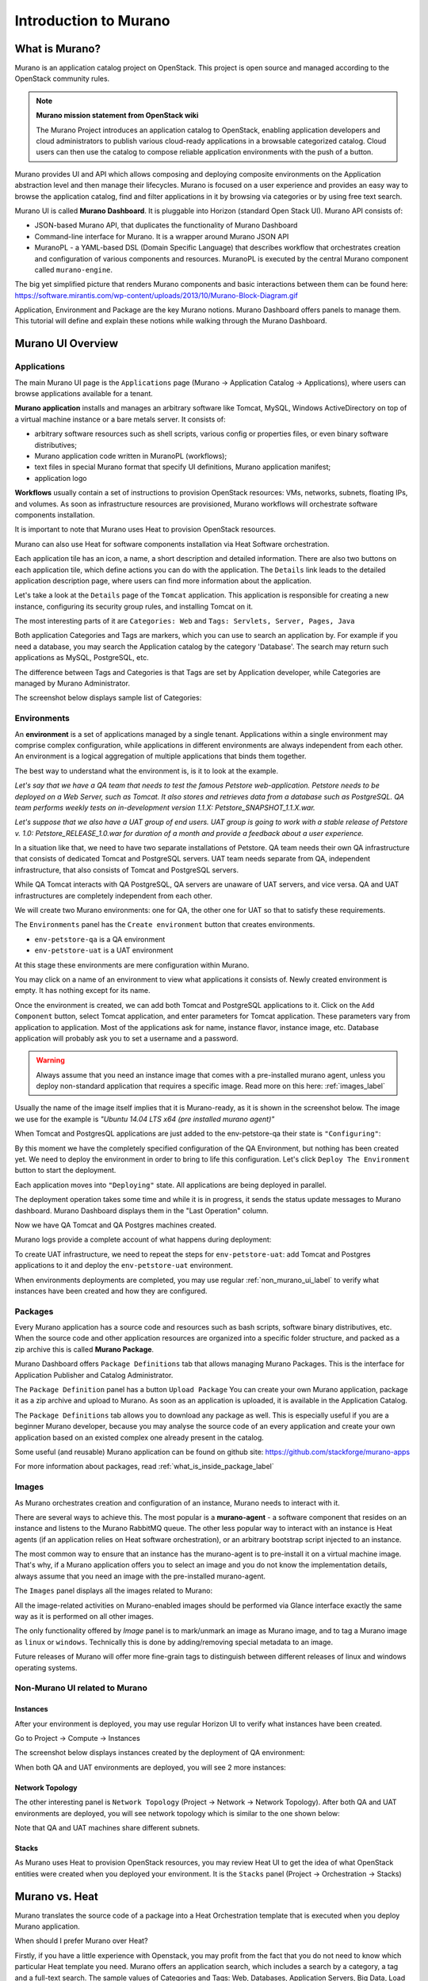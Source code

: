 Introduction to Murano
======================
 
What is Murano?
---------------

.. raw:: html

    <style> p {max-width:670px; width:100%; font-size:16px; color:rgb(0,50,100); text-align:left;}  
            strong {font-size:16px;}
            li {font-size:16px;}
            div {max-width:670px; width:100%;}
            h1 {font-size:26px; color: black; padding-top: 125px; padding-bottom: 125px;}
            h2 {font-size:24px; color: black; padding-top: 125px; padding-bottom: 125px;}
            h3 {font-size:22px; color: black; padding-top: 125px; padding-bottom: 125px;}
                
    </style>

Murano is an application catalog project on OpenStack. This project is open source and managed
according to the OpenStack community rules.

.. note:: **Murano mission statement from OpenStack wiki**

   The Murano Project introduces an application catalog to OpenStack, enabling application developers and cloud
   administrators to publish various cloud-ready applications in a browsable categorized catalog.
   Cloud users can then use the catalog to compose reliable application environments with the push of a button.


Murano provides UI and API which allows composing and deploying composite environments on the Application
abstraction level and then manage their lifecycles. 
Murano is focused on a user experience and provides an easy way to
browse the application catalog, find and filter applications in it by browsing via categories or by using free text search.

Murano UI is called **Murano Dashboard**. It is pluggable into Horizon (standard Open Stack UI).
Murano API consists of:

* JSON-based Murano API, that duplicates the functionality of Murano Dashboard
* Command-line interface for Murano. It is a wrapper around Murano JSON API
* MuranoPL - a YAML-based DSL (Domain Specific Language) that describes workflow that orchestrates creation and configuration of various components and resources.  MuranoPL is executed by the central Murano component called ``murano-engine``.
 
The big yet simplified picture that renders Murano components and basic interactions between them can be found here: https://software.mirantis.com/wp-content/uploads/2013/10/Murano-Block-Diagram.gif

Application, Environment and Package are the key Murano notions. 
Murano Dashboard offers panels to manage them.  
This tutorial will define and explain these notions while walking through the Murano Dashboard.

Murano UI Overview
------------------

Applications
~~~~~~~~~~~~

The main Murano UI page is the ``Applications`` page (Murano -> Application Catalog -> Applications), 
where users can browse applications available for a tenant.

**Murano application** installs and manages an arbitrary software like Tomcat, MySQL, Windows ActiveDirectory  
on top of a virtual machine instance or a bare metals server. It consists of:

* arbitrary software resources such as shell scripts, various config or properties files, or even binary software distributives;
* Murano application code written in MuranoPL (workflows);
* text files in special Murano format that specify UI definitions, Murano application manifest;
* application logo 

**Workflows** usually contain a set of instructions to provision OpenStack resources: VMs, networks, subnets, floating IPs, and volumes.
As soon as infrastructure resources are provisioned, Murano workflows will orchestrate software components installation.

It is important to note that Murano uses Heat to provision OpenStack resources. 

Murano can also use Heat for software components installation via Heat Software orchestration. 

.. image:: images/applications.png

Each application tile has an icon, a name, a short description and detailed information. There are also two buttons on each 
application tile, which define actions you can do with the application. 
The ``Details`` link leads to the detailed application description page, where users can find more information about the application.

Let's take a look at the ``Details`` page of the ``Tomcat`` application.
This application is responsible for creating a new instance, configuring its security group rules, and installing Tomcat on it. 

.. image:: images/tomcat_details.png

The most interesting parts of it are ``Categories: Web`` and ``Tags: Servlets, Server, Pages, Java``

Both application Categories and Tags are markers, which you can use to search an application by.
For example if you need a database, you may search the Application catalog by the category 'Database'.
The search may return such applications as MySQL, PostgreSQL, etc.

The difference between Tags and Categories is that Tags are set by Application developer, 
while Categories are managed by Murano Administrator.

The screenshot below displays sample list of Categories:

.. image:: images/qa_env_categories.png


Environments
~~~~~~~~~~~~

An **environment** is a set of applications managed by a single tenant. 
Applications within a single environment may comprise complex configuration, 
while applications in different environments are always independent from each other.
An environment is a logical aggregation of multiple applications that binds them together.


The best way to understand what the environment is, is it to look at the example. 

*Let's say that we have a QA team that needs to test the famous Petstore web-application. 
Petstore needs to be deployed on a Web Server, such as Tomcat. It also stores and retrieves data from
a database such as PostgreSQL. QA team performs weekly tests on in-development version 1.1.X: 
Petstore_SNAPSHOT_1.1.X.war.*

*Let's suppose that we also have a UAT group of end users.
UAT group is going to work with a stable release of Petstore v. 1.0: Petstore_RELEASE_1.0.war for duration of a month 
and provide a feedback about a user experience.*

In a situation like that, we need to have two separate installations of Petstore. 
QA team needs their own QA infrastructure that consists of dedicated Tomcat and PostgreSQL servers.
UAT team needs separate from QA, independent infrastructure, that also consists of Tomcat and PostgreSQL servers.

While QA Tomcat interacts with QA PostgreSQL, QA servers are unaware of UAT servers, and vice versa.
QA and UAT infrastructures are completely independent from each other.

We will create two Murano environments: one for QA, the other one for UAT so that to satisfy these requirements.

The ``Environments`` panel has the ``Create environment`` button that creates environments. 

.. image:: images/environments.png

* ``env-petstore-qa`` is a QA environment
* ``env-petstore-uat`` is a UAT environment

At this stage these environments are mere configuration within Murano.

You may click on a name of an environment to view what applications it consists of. 
Newly created environment is empty. It has nothing except for its name. 


.. image:: images/qa_env_empty.png

Once the environment is created, we can add both Tomcat and PostgreSQL applications to it.
Click on the ``Add Component`` button, select Tomcat application, and enter parameters for Tomcat application.
These parameters vary from application to application. Most of the applications ask for name, instance flavor, 
instance image, etc. Database application will probably ask you to set a username and a password.  

.. image:: images/add_tomcat_1.png

.. warning:: Always assume that you need an instance image that comes with a pre-installed murano agent, unless you deploy non-standard application that requires a specific image. Read more on this here: :ref:`images_label` 

Usually the name of the image itself implies that it is Murano-ready, as it is shown in the screenshot below.
The image we use for the example is *"Ubuntu 14.04 LTS x64 (pre installed murano agent)"*

.. image:: images/add_tomcat_2.png

When Tomcat and PostgresQL applications are just added to the env-petstore-qa their state is ``"Configuring"``:

.. image:: images/qa_env_pre_deploy.png
 

By this moment we have the completely specified configuration of the QA Environment, 
but nothing has been created yet.
We need to deploy the environment in order to bring to life this configuration.
Let's click ``Deploy The Environment`` button to start the deployment.

.. image:: images/qa_env_deploy_inprogress.png

Each application moves into ``"Deploying"`` state.
All applications are being deployed in parallel.

.. image:: images/qa_env_pre_deploy_2.png

The deployment operation takes some time and while it is in progress, 
it sends the status update messages to Murano dashboard.
Murano Dashboard displays them in the "Last Operation" column.

.. image:: images/qa_env_pre_deploy_complete.png


Now we have QA Tomcat and QA Postgres machines created.

Murano logs provide a complete account of what happens during deployment:

.. image:: images/qa_env_deployment_logs.png


To create UAT infrastructure, we need to repeat the steps for ``env-petstore-uat``:
add Tomcat and Postgres applications to it and deploy the ``env-petstore-uat`` environment.

When environments deployments are completed, you may use regular :ref:`non_murano_ui_label` to verify 
what instances have been created and how they are configured. 


Packages
~~~~~~~~

Every Murano application has a source code and resources such as bash scripts, software binary distributives, etc.
When the source code and other application resources are organized into a specific folder structure, and packed as a zip archive
this is called **Murano Package**.  

Murano Dashboard offers ``Package Definitions`` tab that allows managing Murano Packages. 
This is the interface for Application Publisher and Catalog Administrator.

.. image:: images/packages.png

The ``Package Definition`` panel has a button ``Upload Package``
You can create your own Murano application, package it as a zip archive and upload to Murano.
As soon as an application is uploaded, it is available in the Application Catalog.

The ``Package Definitions`` tab allows you to download any package as well. 
This is especially useful if you are a beginner Murano developer, 
because you may analyse the source code of an every application and create your own application 
based on an existed complex one already present in the catalog. 

Some useful (and reusable) Murano application can be found on github site:
https://github.com/stackforge/murano-apps

For more information about packages, read :ref:`what_is_inside_package_label`


.. _images_label:

Images
~~~~~~

As Murano orchestrates creation and configuration of an instance, 
Murano needs to interact with it. 

There are several ways to achieve this. 
The most popular is a **murano-agent** - a software component that resides on an instance and 
listens to the Murano RabbitMQ queue. 
The other less popular way to interact with an instance is Heat agents 
(if an application relies on Heat software orchestration), 
or an arbitrary bootstrap script injected to an instance. 

The most common way to ensure that an instance has the murano-agent is to pre-install
it on a virtual machine image.
That's why, if a Murano application offers you to select an image and you do not know the implementation details, 
always assume that you need an image with the pre-installed murano-agent.

The ``Images`` panel displays all the images related to Murano:

.. image:: images/images.png

All the image-related activities on Murano-enabled images should be performed via Glance interface 
exactly the same way as it is performed on all other images.
 
The only functionality offered by *Image* panel is to mark/unmark an image as Murano image, and 
to tag a Murano image as ``linux`` or ``windows``.
Technically this is done by adding/removing special metadata to an image. 

Future releases of Murano will offer more fine-grain tags 
to distinguish between different releases of linux and windows operating systems.

.. _non_murano_ui_label:

Non-Murano UI related to Murano
~~~~~~~~~~~~~~~~~~~~~~~~~~~~~~~

Instances
_________

After your environment is deployed, you may use regular Horizon UI to verify what instances have been created.

Go to Project -> Compute -> Instances

The screenshot below displays instances created by the deployment of QA environment:

.. image:: images/qa_instances.png

When both QA and UAT environments are deployed, you will see 2 more instances:

.. image:: images/qa_uat_instances.png


Network Topology
________________

The other interesting panel is ``Network Topology`` (Project -> Network -> Network Topology). 
After both QA and UAT environments are deployed, you will see network topology which is similar to the one shown below:

.. image:: images/network_topology.png

Note that QA and UAT machines share different subnets.

Stacks
______

As Murano uses Heat to provision OpenStack resources, you may review Heat UI to get the idea of what OpenStack entities were created when you deployed your environment.
It is the ``Stacks`` panel (Project -> Orchestration -> Stacks)

.. image:: images/stacks.png

 


Murano vs. Heat
---------------

Murano translates the source code of a package into a Heat Orchestration template
that is executed when you deploy Murano application.

When should I prefer Murano over Heat? 

Firstly, if you have a little experience with Openstack, you may profit from the fact that 
you do not need to know which particular Heat template you need.
Murano offers an application search, which includes a search by a category, a tag and a full-text search.
The sample values of Categories and Tags: Web, Databases, Application Servers, Big Data, Load Balances, etc.
Each application is a tested piece of logic that not only installs required software component, but also performs all the 
implied instance configuration such as to ensure that you will access HTTP port 8080 if you provisioned Tomcat instance.
All these security configurations are transparent to you.

Secondly, Murano Applications are portable across different clouds, while Heat templates are designed for a specific cloud. 
A Heat template may reference OpenStack resources by their IDs, which requires template modification for every particular site.
Murano is a higher-level language than Heat. It does a lot of automation and makes low-level details transparent to an application developer.   

Thirdly, Murano provides actions.
They allow you to modify deployment configuration after application is deployed.
Read more on actions here: https://www.mirantis.com/blog/seeing-murano-actions-action/                                                                                                                                      

And lastly, as a Software Engineer you would favor Murano over Heat templates 
for any  programming task where you prefer an imperative programming language over a declarative programming language.
Imperative program contains list of instructions. They are executed one by one from the first to the last and produce desired result.
Imperative programming languages are Java, C,..., and MuranoPL. 

Declarative program describes what should be the results, but does not specify the order of execution.
SQL "SELECT FROM WHERE <boolean condition>" query, puppet manifest,- and Heat template are declarative programs. 
The weak point of a declarative program is a dependency management. You cannot just write "give me an instance and rpm  installed".
You need to specify that you install rpm only after the instance is created. I.e. that rpm installation "depends on" instance creation.
It is not a big deal for a small program, but quickly becomes a daunting task as your program increases in size. 

For more details see section :ref:`murano_vs_heat_extensive_example_label` (To be done)


.. _what_is_inside_package_label:

What is inside Murano package?
------------------------------

The structure of a Murano package is::

   ..
   |_  manifest.yaml
   |
   |_  Classes
   |   |_  MyApplication.yaml
   |
   |_  Resources
   |   |_  DeployMyApplication.template
   |   |_  scripts
   |       |_installer.sh
   |       |_setenv.sh 
   |
   |_  UI
   |   |_  ui.yaml
   |
   |_  logo.png
   
   
**manifest.yaml**
  This file is an entry point to the package. 
  It contains the general information about the application such as a name, an author and description.
  This file is in YAML format. 
  
  Almost all Murano application files are based on YAML format.
  The YAML itself is beyond this tutorial, you may read about YAML in Wikipedia http://en.wikipedia.org/wiki/YAML, 
  and on official YAML site http://yaml.org/

**Classes** 
  This folder contains Murano templates written in *MuranoPL* language.  
  
  They define properties and methods of application components.
  MuranoPL language is based on YAML format too.
  Class methods contain references to the application plans in Resources folder (see below), which control installation process on a virtual machine.

**Resources**
  This folder contains the execution plans and any arbitrary files.
  
  Merely, **execution plan** is a wrapper around sh script.
  You pass control to this wrapper when you need to execute *.sh script.
  Execution plans are written in a specific format based on YAML.
  
  Besides execution plans, this folder may contain any application resources such as config, properties, localization files. It may even contain heat templates.

**Resources/scripts**
  This folder contains executable scenarios that are used by execution plans.
  
  Usually the are any executable files that can be run on the operating system you have chosen for your instances.
  For example, unix .sh scripts.

**UI**
  This folder contains a description of the UI form for your application. 
  
  The description of UI forms  are written in a special format based on YAML.
  UI form will be rendered into an html popup window, 
  where you will be able to pass parameters to your application.

**logo.png**
  It is a logo of your application.
  
  It is displayed on a Murano dashboard. The file is recommended, but not required.
  Please note, that only png format is supported.


This folder structure must be packaged into zip archive ``<MyApplication>.zip``

This tutorial gets into more details of what is inside ``*.yaml`` and ``*.template`` files 
in the next chapter: :ref:`simple_vm_application_label`.

A discerning reader may inquire, where to put binaries. Georgiy Okrokvertskhov explains this in his blog article:  
http://muranohints.blogspot.com/2015/03/murano-sending-files-to-vm.html


What to read next?
------------------

* YAML in Wikipedia: http://en.wikipedia.org/wiki/YAML
* YAML official site: http://yaml.org/
* Demo application and its source code explained:  :ref:`simple_vm_application_label`

General Murano docs

* The main site of Murano documentation: http://murano.readthedocs.org/en/latest/
* Openstack wiki for Murano: https://wiki.openstack.org/wiki/Murano
* Murano applications in github: https://github.com/stackforge/murano-apps
* Openstack wiki for Heat https://wiki.openstack.org/wiki/Heat
* Murano Integration with Heat Orchestration Templates: https://www.youtube.com/watch?v=oRD3ihwa9u4 
* Georgiy Okrokvertskhov's blog for advanced Murano tips and tricks: http://muranohints.blogspot.com/
* Murano actions in action: https://www.mirantis.com/blog/seeing-murano-actions-action/

 